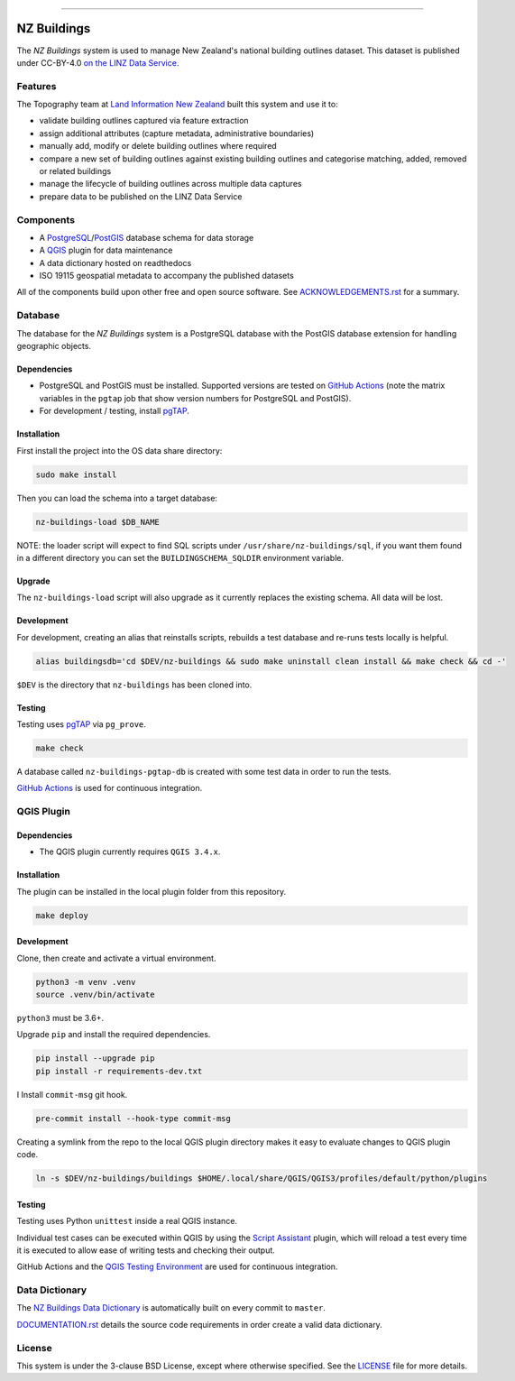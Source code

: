 
.. image:: media/header.png
    :alt: NZ Buildings
    :width: 100%
    :align: center

****

.. image:: https://github.com/linz/nz-buildings/workflows/Build/badge.svg
    :target: https://github.com/linz/nz-buildings/actions
    :alt: CI Status
    
.. image:: https://readthedocs.org/projects/nz-buildings/badge/?version=latest
    :target: https://nz-buildings.readthedocs.io/en/latest/introduction.html
    :alt: Documentation Status

.. image:: https://badgen.net/github/release/linz/nz-buildings?label=Release&labelColor=2e3a44&color=5cc3db
    :target: https://github.com/linz/nz-buildings/releases
    :alt: Latest Release

.. image:: https://badgen.net/badge/Building%20Outlines/3%2C115%2C271?labelColor=2e3a44&color=5cc3db
    :target: https://data.linz.govt.nz/layer/101290
    :alt: Current Building Outlines Feature Count

.. image:: https://badgen.net/dependabot/linz/nz-buildings?icon=dependabot&labelColor=2e3a44&color=blue
    :target: https://dependabot.com
    :alt: Dependabot Status

.. image:: https://badgen.net/badge/License/BSD%203-clause?labelColor=2e3a44&color=blue
    :target: https://github.com/linz/nz-buildings/blob/master/LICENSE
    :alt: License

.. image:: https://badgen.net/badge/Commits/conventional?labelColor=2e3a44&color=EC5772
    :target: https://conventionalcommits.org
    :alt: Convetional Commits

.. image:: https://badgen.net/badge/Code%20Style/black?labelColor=2e3a44&color=000000
    :target: https://github.com/psf/black
    :alt: Code Style

============
NZ Buildings
============

The *NZ Buildings* system is used to manage New Zealand's national building outlines dataset. This dataset is published under CC-BY-4.0 `on the LINZ Data Service`_.

Features
========

The Topography team at `Land Information New Zealand`_ built this system and use it to:

- validate building outlines captured via feature extraction
- assign additional attributes (capture metadata, administrative boundaries)
- manually add, modify or delete building outlines where required
- compare a new set of building outlines against existing building outlines and categorise matching, added, removed or related buildings
- manage the lifecycle of building outlines across multiple data captures
- prepare data to be published on the LINZ Data Service

.. _`on the LINZ Data Service`: https://data.linz.govt.nz/layer/101290
.. _`Land Information New Zealand`: https://www.linz.govt.nz/

Components
==========

- A PostgreSQL_/PostGIS_ database schema for data storage
- A QGIS_ plugin for data maintenance
- A data dictionary hosted on readthedocs
- ISO 19115 geospatial metadata to accompany the published datasets

All of the components build upon other free and open source software. See ACKNOWLEDGEMENTS.rst_ for a summary.

.. _PostgreSQL: https://www.postgresql.org/
.. _PostGIS: https://postgis.net/
.. _QGIS: https://qgis.org/
.. _ACKNOWLEDGEMENTS.rst: ACKNOWLEDGEMENTS.rst

Database
========

The database for the *NZ Buildings* system is a PostgreSQL database with the PostGIS database extension for handling geographic objects.

Dependencies
------------

- PostgreSQL and PostGIS must be installed. Supported versions are tested on `GitHub Actions`_ (note the matrix variables in the ``pgtap`` job that show version numbers for PostgreSQL and PostGIS).
- For development / testing, install pgTAP_.

.. _`GitHub Actions`: https://github.com/linz/nz-buildings/actions
.. _pgTAP: https://pgtap.org/

Installation
------------

First install the project into the OS data share directory:

.. code-block:: shell

    sudo make install

Then you can load the schema into a target database:

.. code-block:: shell

    nz-buildings-load $DB_NAME

NOTE: the loader script will expect to find SQL scripts under ``/usr/share/nz-buildings/sql``, if you want them found in a different directory you can set the ``BUILDINGSCHEMA_SQLDIR`` environment variable.

Upgrade
-------

The ``nz-buildings-load`` script will also upgrade as it currently replaces the existing schema. All data will be lost.

Development
-----------

For development, creating an alias that reinstalls scripts, rebuilds a test database and re-runs tests locally is helpful. 

.. code-block:: shell

    alias buildingsdb='cd $DEV/nz-buildings && sudo make uninstall clean install && make check && cd -'

``$DEV`` is the directory that ``nz-buildings`` has been cloned into.

Testing
-------

Testing uses pgTAP_ via ``pg_prove``.

.. code-block:: shell

    make check

A database called ``nz-buildings-pgtap-db`` is created with some test data in order to run the tests.

`GitHub Actions`_ is used for continuous integration.

.. _pgTAP: https://pgtap.org/
.. _`GitHub Actions`: https://github.com/linz/nz-buildings/actions

QGIS Plugin
===========

Dependencies
------------

- The QGIS plugin currently requires ``QGIS 3.4.x``.

Installation
------------

The plugin can be installed in the local plugin folder from this repository.

.. code-block:: shell

    make deploy

Development
-----------

Clone, then create and activate a virtual environment.

.. code-block:: shell

    python3 -m venv .venv
    source .venv/bin/activate

``python3`` must be 3.6+.

Upgrade ``pip`` and install the required dependencies.

.. code-block:: shell

    pip install --upgrade pip
    pip install -r requirements-dev.txt
I
Install ``commit-msg`` git hook.

.. code-block:: shell

    pre-commit install --hook-type commit-msg

Creating a symlink from the repo to the local QGIS plugin directory makes it easy to evaluate changes to QGIS plugin code.

.. code-block:: shell

    ln -s $DEV/nz-buildings/buildings $HOME/.local/share/QGIS/QGIS3/profiles/default/python/plugins

Testing
-------

Testing uses Python ``unittest`` inside a real QGIS instance.

Individual test cases can be executed within QGIS by using the `Script Assistant`_ plugin, which will reload a test every time it is executed to allow ease of writing tests and checking their output.

GitHub Actions and the `QGIS Testing Environment`_ are used for continuous integration.

.. _`Script Assistant`: https://plugins.qgis.org/plugins/scriptassistant/ 
.. _`QGIS Testing Environment`: https://hub.docker.com/r/qgis/qgis

Data Dictionary
===============

The `NZ Buildings Data Dictionary`_ is automatically built on every commit to ``master``.

DOCUMENTATION.rst_ details the source code requirements in order create a valid data dictionary.

.. _`NZ Buildings Data Dictionary`: 
.. _DOCUMENTATION.rst: db/docs/source/DOCUMENTATION.rst

License
=======

This system is under the 3-clause BSD License, except where otherwise specified.
See the LICENSE_ file for more details.

.. _LICENSE: LICENSE
